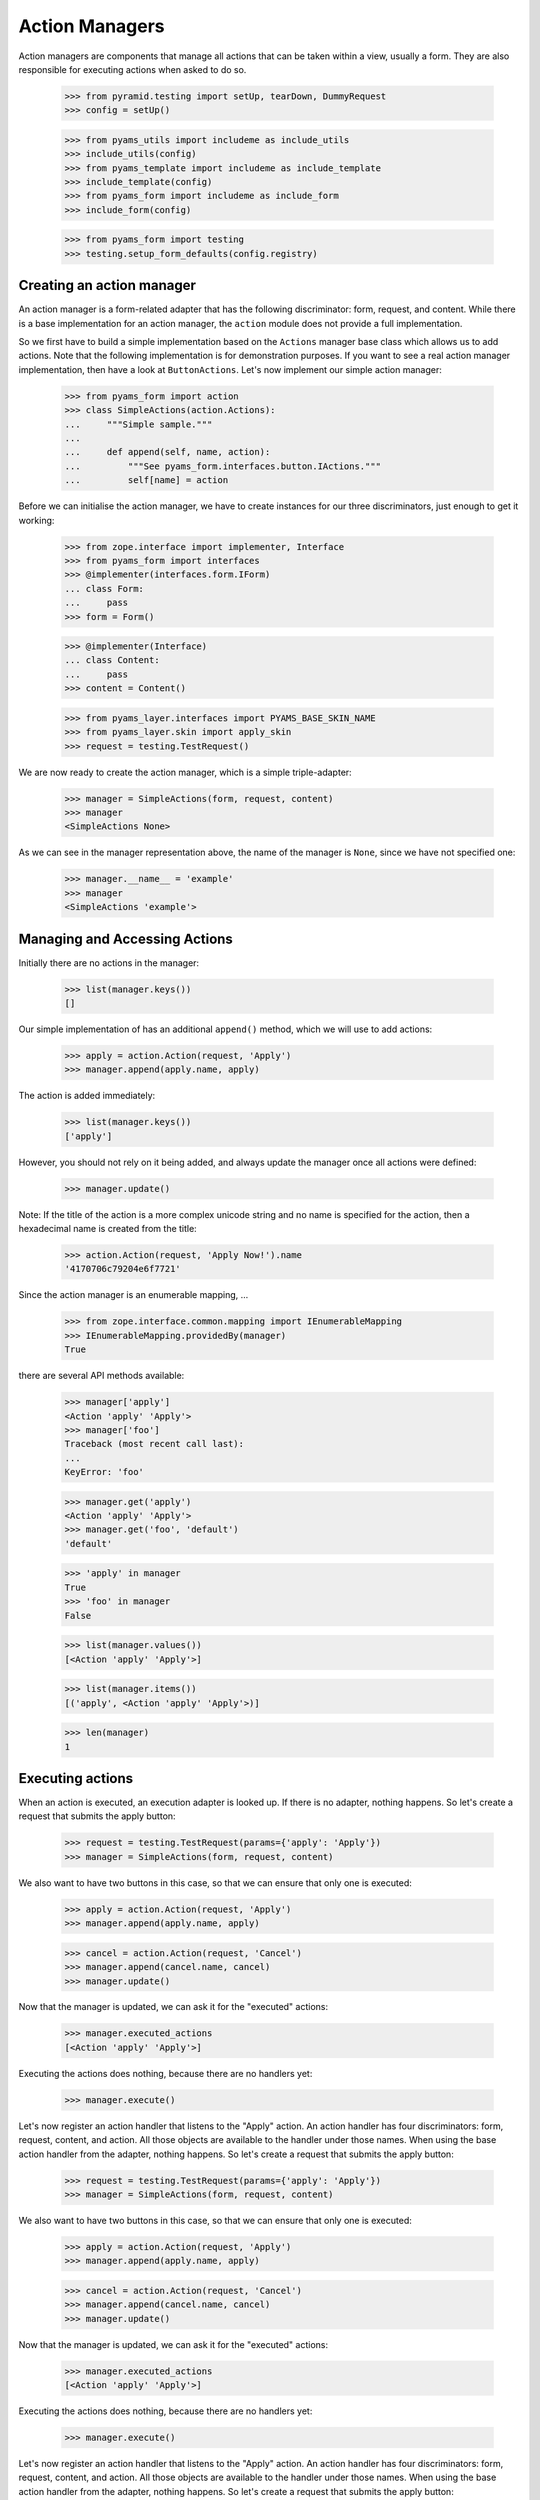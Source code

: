 ===============
Action Managers
===============

Action managers are components that manage all actions that can be taken
within a view, usually a form. They are also responsible for executing actions
when asked to do so.

  >>> from pyramid.testing import setUp, tearDown, DummyRequest
  >>> config = setUp()

  >>> from pyams_utils import includeme as include_utils
  >>> include_utils(config)
  >>> from pyams_template import includeme as include_template
  >>> include_template(config)
  >>> from pyams_form import includeme as include_form
  >>> include_form(config)

  >>> from pyams_form import testing
  >>> testing.setup_form_defaults(config.registry)


Creating an action manager
--------------------------

An action manager is a form-related adapter that has the following
discriminator: form, request, and content. While there is a base
implementation for an action manager, the ``action`` module does not provide a
full implementation.

So we first have to build a simple implementation based on the ``Actions``
manager base class which allows us to add actions. Note that the following
implementation is for demonstration purposes. If you want to see a real action
manager implementation, then have a look at ``ButtonActions``. Let's now
implement our simple action manager:

  >>> from pyams_form import action
  >>> class SimpleActions(action.Actions):
  ...     """Simple sample."""
  ...
  ...     def append(self, name, action):
  ...         """See pyams_form.interfaces.button.IActions."""
  ...         self[name] = action

Before we can initialise the action manager, we have to create instances for
our three discriminators, just enough to get it working:

  >>> from zope.interface import implementer, Interface
  >>> from pyams_form import interfaces
  >>> @implementer(interfaces.form.IForm)
  ... class Form:
  ...     pass
  >>> form = Form()

  >>> @implementer(Interface)
  ... class Content:
  ...     pass
  >>> content = Content()

  >>> from pyams_layer.interfaces import PYAMS_BASE_SKIN_NAME
  >>> from pyams_layer.skin import apply_skin
  >>> request = testing.TestRequest()

We are now ready to create the action manager, which is a simple
triple-adapter:

  >>> manager = SimpleActions(form, request, content)
  >>> manager
  <SimpleActions None>

As we can see in the manager representation above, the name of the manager is
``None``, since we have not specified one:

  >>> manager.__name__ = 'example'
  >>> manager
  <SimpleActions 'example'>


Managing and Accessing Actions
------------------------------

Initially there are no actions in the manager:

  >>> list(manager.keys())
  []

Our simple implementation of has an additional ``append()`` method, which we
will use to add actions:

  >>> apply = action.Action(request, 'Apply')
  >>> manager.append(apply.name, apply)

The action is added immediately:

  >>> list(manager.keys())
  ['apply']

However, you should not rely on it being added, and always update the manager
once all actions were defined:

  >>> manager.update()

Note: If the title of the action is a more complex unicode string and no name
is specified for the action, then a hexadecimal name is created from the
title:

  >>> action.Action(request, 'Apply Now!').name
  '4170706c79204e6f7721'

Since the action manager is an enumerable mapping, ...

  >>> from zope.interface.common.mapping import IEnumerableMapping
  >>> IEnumerableMapping.providedBy(manager)
  True

there are several API methods available:

  >>> manager['apply']
  <Action 'apply' 'Apply'>
  >>> manager['foo']
  Traceback (most recent call last):
  ...
  KeyError: 'foo'

  >>> manager.get('apply')
  <Action 'apply' 'Apply'>
  >>> manager.get('foo', 'default')
  'default'

  >>> 'apply' in manager
  True
  >>> 'foo' in manager
  False

  >>> list(manager.values())
  [<Action 'apply' 'Apply'>]

  >>> list(manager.items())
  [('apply', <Action 'apply' 'Apply'>)]

  >>> len(manager)
  1


Executing actions
-----------------

When an action is executed, an execution adapter is looked up. If there is no
adapter, nothing happens. So let's create a request that submits the apply
button:

  >>> request = testing.TestRequest(params={'apply': 'Apply'})
  >>> manager = SimpleActions(form, request, content)

We also want to have two buttons in this case, so that we can ensure that only
one is executed:

  >>> apply = action.Action(request, 'Apply')
  >>> manager.append(apply.name, apply)

  >>> cancel = action.Action(request, 'Cancel')
  >>> manager.append(cancel.name, cancel)
  >>> manager.update()

Now that the manager is updated, we can ask it for the "executed" actions:

  >>> manager.executed_actions
  [<Action 'apply' 'Apply'>]

Executing the actions does nothing, because there are no handlers yet:

  >>> manager.execute()


Let's now register an action handler that listens to the "Apply" action. An
action handler has four discriminators: form, request, content, and
action. All those objects are available to the handler under those names. When
using the base action handler from the
adapter, nothing happens. So let's create a request that submits the apply
button:

  >>> request = testing.TestRequest(params={'apply': 'Apply'})
  >>> manager = SimpleActions(form, request, content)

We also want to have two buttons in this case, so that we can ensure that only
one is executed:

  >>> apply = action.Action(request, 'Apply')
  >>> manager.append(apply.name, apply)

  >>> cancel = action.Action(request, 'Cancel')
  >>> manager.append(cancel.name, cancel)
  >>> manager.update()

Now that the manager is updated, we can ask it for the "executed" actions:

  >>> manager.executed_actions
  [<Action 'apply' 'Apply'>]

Executing the actions does nothing, because there are no handlers yet:

  >>> manager.execute()


Let's now register an action handler that listens to the "Apply" action. An
action handler has four discriminators: form, request, content, and
action. All those objects are available to the handler under those names. When
using the base action handler from the
adapter, nothing happens. So let's create a request that submits the apply
button:

  >>> request = testing.TestRequest(params={'apply': 'Apply'})
  >>> manager = SimpleActions(form, request, content)

We also want to have two buttons in this case, so that we can ensure that only
one is executed:

  >>> apply = action.Action(request, 'Apply')
  >>> manager.append(apply.name, apply)

  >>> cancel = action.Action(request, 'Cancel')
  >>> manager.append(cancel.name, cancel)
  >>> manager.update()

Now that the manager is updated, we can ask it for the "executed" actions:

  >>> manager.executed_actions
  [<Action 'apply' 'Apply'>]

Executing the actions does nothing, because there are no handlers yet:

  >>> manager.execute()


Let's now register an action handler that listens to the "Apply" action. An
action handler has four discriminators: form, request, content, and
action. All those objects are available to the handler under those names. When
using the base action handler from the ``action`` module, ``__call__()`` is
the only method that needs to be implemented:

  >>> from pyams_form import util

  >>> class SimpleActionHandler(action.ActionHandlerBase):
  ...     def __call__(self):
  ...         print('successfully applied')

  >>> config.registry.registerAdapter(SimpleActionHandler,
  ...       required=(None, DummyRequest, None, util.get_specification(apply)))

As you can see, we registered the action specifically for the apply
action. Now, executing the actions calls this handler:

  >>> manager.execute()
  successfully applied

Of course it only works for the "Apply" action and not "Cancel":

  >>> request = testing.TestRequest(params={'cancel': 'Cancel'})
  >>> manager.request = apply.request = cancel.request = request
  >>> manager.execute()

Further, when a handler is successfully executed, an event is sent out, so
let's register an event handler:

  >>> from pyramid.events import subscriber
  >>> eventlog = []
  >>> def handleEvent(event):
  ...     eventlog.append(event)
  >>> config.add_subscriber(handleEvent, interfaces.button.IActionEvent)
  <function handleEvent at 0x...>

Let's now execute the "Apply" action again:

  >>> request = testing.TestRequest(params={'apply': 'Apply'})
  >>> manager.request = apply.request = cancel.request = request
  >>> manager.execute()
  successfully applied

  >>> eventlog[-1]
  <ActionSuccessful for <Action 'apply' 'Apply'>>

Action handlers, however, can also raise action errors. These action errors
are caught and an event is created notifying the system of the problem. The
error is not further propagated. Other errors are not handled by the system to
avoid hiding real failures of the code.

Let's see how action errors can be used by implementing a handler for the
cancel action:

  >>> from zope.interface.exceptions import Invalid
  >>> class ErrorActionHandler(action.ActionHandlerBase):
  ...     def __call__(self):
  ...         raise interfaces.button.ActionExecutionError(Invalid('Something went wrong'))

  >>> config.registry.registerAdapter(ErrorActionHandler,
  ...       required=(None, DummyRequest, None, util.get_specification(cancel)))

As you can see, the action execution error wraps some other execption, in this
case a simple invalid error.

Executing the "Cancel" action now produces the action error event:

  >>> request = testing.TestRequest(params={'cancel': 'Cancel'})
  >>> manager.request = apply.request = cancel.request = request
  >>> manager.execute()

  >>> eventlog[-1]
  <ActionErrorOccurred for <Action 'cancel' 'Cancel'>>

  >>> eventlog[-1].error
  <ActionExecutionError wrapping ...Invalid...>


Tests cleanup:

  >>> tearDown()
